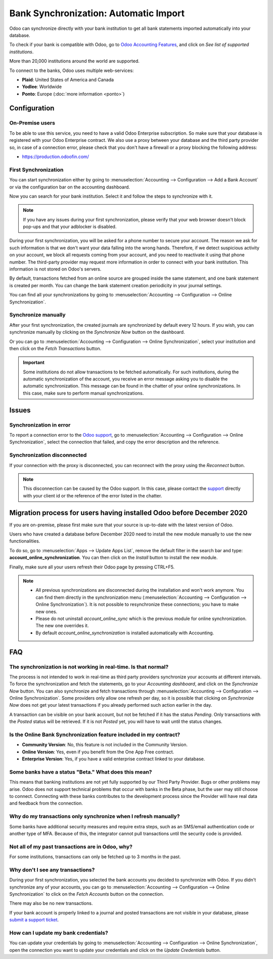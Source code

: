 ======================================
Bank Synchronization: Automatic Import
======================================

Odoo can synchronize directly with your bank institution to get all bank statements imported
automatically into your database.

To check if your bank is compatible with Odoo, go to `Odoo Accounting Features
<https://www.odoo.com/page/accounting-features>`_, and click on *See list of supported institutions*.

.. image:: media/online-sync-doc.png
   :align: center
   :alt: Checking a bank's compatibility with Odoo

More than 20,000 institutions around the world are supported.

To connect to the banks, Odoo uses multiple web-services:

- **Plaid**: United States of America and Canada
- **Yodlee**: Worldwide
- **Ponto**: Europe (:doc:`more information <ponto>`)

Configuration
=============

On-Premise users
----------------

To be able to use this service, you need to have a valid Odoo Enterprise subscription.
So make sure that your database is registered with your Odoo Enterprise contract.
We also use a proxy between your database and the third party provider so, in case of
a connection error, please check that you don't have a firewall or a proxy blocking the
following address:

- https://production.odoofin.com/

First Synchronization
---------------------

You can start synchronization either by going to :menuselection:`Accounting --> Configuration
--> Add a Bank Account` or via the configuration bar on the accounting dashboard.

Now you can search for your bank institution. Select it and follow the steps to synchronize with it.

.. note::
   If you have any issues during your first synchronization, please verify that your
   web browser doesn't block pop-ups and that your adblocker is disabled.

During your first synchronization, you will be asked for a phone number to secure your account.
The reason we ask for such information is that we don't want your data falling into the wrong
hands. Therefore, if we detect suspicious activity on your account, we block all requests coming
from your account, and you need to reactivate it using that phone number.
The third-party provider may request more information in order to connect with your bank institution.
This information is not stored on Odoo's servers.

By default, transactions fetched from an online source are grouped inside the same statement, and
one bank statement is created per month. You can change the bank statement creation periodicity
in your journal settings.

You can find all your synchronizations by going to :menuselection:`Accounting --> Configuration -->
Online Synchronization`.

Synchronize manually
--------------------

After your first synchronization, the created journals are synchronized by default every 12 hours.
If you wish, you can synchronize manually by clicking on the *Synchronize Now* button on the
dashboard.

.. image:: media/online-sync-sync-now-dashboard.png
   :align: center
   :alt: Synchronize Now Button

Or you can go to :menuselection:`Accounting --> Configuration --> Online Synchronization`,
select your institution and then click on the *Fetch Transactions* button.

.. image:: media/online-sync-form-view.png
   :align: center
   :alt: Online Synchronization Form view

.. important::
   Some institutions do not allow transactions to be fetched automatically. For such institutions,
   during the automatic synchronization of the account, you receive an error message asking you to
   disable the automatic synchronization. This message can be found in the chatter of your online
   synchronizations. In this case, make sure to perform manual synchronizations.

Issues
======

Synchronization in error
------------------------

To report a connection error to the `Odoo support <https://www.odoo.com/help>`_, go to
:menuselection:`Accounting --> Configuration --> Online Synchronization`, select the connection
that failed, and copy the error description and the reference.

Synchronization disconnected
----------------------------

If your connection with the proxy is disconnected, you can reconnect with the proxy using the
*Reconnect* button.

.. note::
   This disconnection can be caused by the Odoo support. In this case, please contact the `support
   <https://www.odoo.com/help>`_ directly with your client id or the reference of the error listed
   in the chatter.

.. _MigrationOnlineSync:

Migration process for users having installed Odoo before December 2020
======================================================================

If you are on-premise, please first make sure that your source is up-to-date with the latest version
of Odoo.

Users who have created a database before December 2020 need to install the new module manually to
use the new functionalities.

To do so, go to :menuselection:`Apps --> Update Apps List`, remove the default filter in the search
bar and type: **account_online_synchronization**. You can then click on the *Install* button to
install the new module.

.. image:: media/online-sync-module.png
   :align: center
   :alt: Installation button of the account_online_synchronization module

Finally, make sure all your users refresh their Odoo page by pressing CTRL+F5.

.. Note::

   - All previous synchronizations are disconnected during the installation and won't work anymore.
     You can find them directly in the synchronization menu (:menuselection:`Accounting -->
     Configuration --> Online Synchronization`). It is not possible to resynchronize these
     connections; you have to make new ones.
   - Please do not uninstall *account_online_sync* which is the previous module for online
     synchronization. The new one overrides it.
   - By default *account_online_synchronization* is installed automatically with Accounting.

FAQ
===

The synchronization is not working in real-time. Is that normal?
----------------------------------------------------------------

The process is not intended to work in real-time as third party providers synchronize your accounts
at different intervals. To force the synchronization and fetch the statements, go to your
*Accounting dashboard*, and click on the *Synchronize Now* button. You can also synchronize and
fetch transactions through :menuselection:`Accounting --> Configuration --> Online Synchronization`.
Some providers only allow one refresh per day, so it is possible that clicking on *Synchronize Now*
does not get your latest transactions if you already performed such action earlier in the day.

A transaction can be visible on your bank account, but not be fetched if it has the status
*Pending*. Only transactions with the *Posted* status will be retrieved. If it is not *Posted* yet,
you will have to wait until the status changes.

Is the Online Bank Synchronization feature included in my contract?
-------------------------------------------------------------------

- **Community Version**: No, this feature is not included in the Community Version.
- **Online Version**: Yes, even if you benefit from the One App Free contract.
- **Enterprise Version**: Yes, if you have a valid enterprise contract linked to your database.

Some banks have a status "Beta." What does this mean?
-----------------------------------------------------

This means that banking institutions are not yet fully supported by our Third Party Provider. Bugs
or other problems may arise. Odoo does not support technical problems that occur with banks in the
Beta phase, but the user may still choose to connect. Connecting with these banks contributes to the
development process since the Provider will have real data and feedback from the connection.

Why do my transactions only synchronize when I refresh manually?
----------------------------------------------------------------

Some banks have additional security measures and require extra steps, such as an SMS/email
authentication code or another type of MFA. Because of this, the integrator cannot pull transactions
until the security code is provided.

Not all of my past transactions are in Odoo, why?
-------------------------------------------------

For some institutions, transactions can only be fetched up to 3 months in the past.

Why don't I see any transactions?
---------------------------------

During your first synchronization, you selected the bank accounts you decided to synchronize with
Odoo. If you didn't synchronize any of your accounts, you can go to :menuselection:`Accounting -->
Configuration --> Online Synchronization` to click on the *Fetch Accounts* button on the connection.

There may also be no new transactions.

If your bank account is properly linked to a journal and posted transactions are not visible in your
database, please `submit a support ticket <https://www.odoo.com/help>`_.

How can I update my bank credentials?
-------------------------------------

You can update your credentials by going to :menuselection:`Accounting --> Configuration --> Online
Synchronization`, open the connection you want to update your credentials and click on the *Update
Credentials* button.

.. seealso::
   * :doc:`bank_statements`
   * :doc:`ponto`

